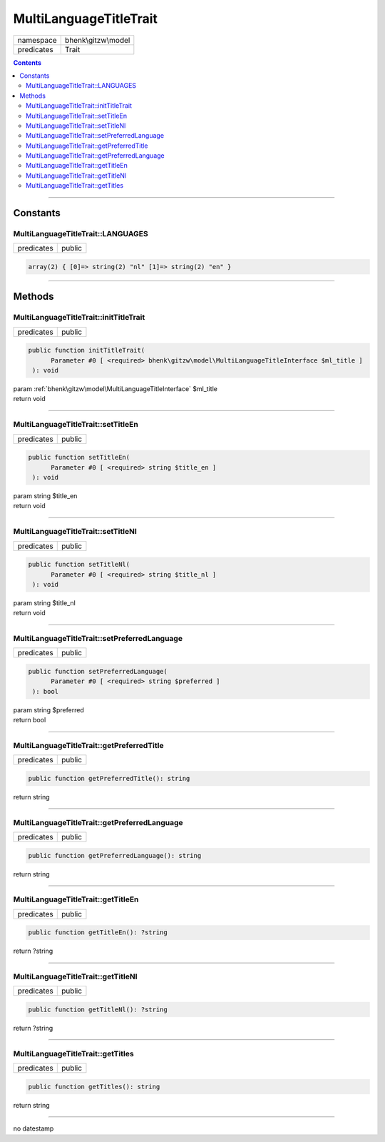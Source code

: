 .. required styles !!
.. raw:: html

    <style> .block {color:lightgrey; font-size: 0.6em; display: block; align-items: center; background-color:black; width:8em; height:8em;padding-left:7px;} </style>
    <style> .tag0 {color:grey; font-size: 0.9em; font-family: "Courier New", monospace;} </style>
    <style> .tag3 {color:grey; font-size: 0.9em; display: inline-block; width:3.1ch; font-family: "Courier New", monospace;} </style>
    <style> .tag4 {color:grey; font-size: 0.9em; display: inline-block; width:4.1ch; font-family: "Courier New", monospace;} </style>
    <style> .tag5 {color:grey; font-size: 0.9em; display: inline-block; width:5.1ch; font-family: "Courier New", monospace;} </style>
    <style> .tag6 {color:grey; font-size: 0.9em; display: inline-block; width:6.1ch; font-family: "Courier New", monospace;} </style>
    <style> .tag7 {color:grey; font-size: 0.9em; display: inline-block; width:7.1ch; font-family: "Courier New", monospace;} </style>
    <style> .tag8 {color:grey; font-size: 0.9em; display: inline-block; width:8.1ch; font-family: "Courier New", monospace;} </style>
    <style> .tag9 {color:grey; font-size: 0.9em; display: inline-block; width:9.1ch; font-family: "Courier New", monospace;} </style>
    <style> .tag10 {color:grey; font-size: 0.9em; display: inline-block; width:10.1ch; font-family: "Courier New", monospace;} </style>
    <style> .tag11 {color:grey; font-size: 0.9em; display: inline-block; width:11.1ch; font-family: "Courier New", monospace;} </style>
    <style> .tag12 {color:grey; font-size: 0.9em; display: inline-block; width:12.1ch; font-family: "Courier New", monospace;} </style>
    <style> .tagsign {color:grey; font-size: 0.9em; display: inline-block; width:3.2em;} </style>
    <style> .param {color:#005858; background-color:#F8F8F8; font-size: 0.8em; border:1px solid #D0D0D0;padding-left: 5px; padding-right: 5px;} </style>
    <style> .tech {color:#005858; background-color:#F8F8F8; font-size: 0.9em; border:1px solid #D0D0D0;padding-left: 5px; padding-right: 5px;} </style>

.. end required styles

.. required roles !!
.. role:: block
.. role:: tag0
.. role:: tag3
.. role:: tag4
.. role:: tag5
.. role:: tag6
.. role:: tag7
.. role:: tag8
.. role:: tag9
.. role:: tag10
.. role:: tag11
.. role:: tag12
.. role:: tagsign
.. role:: param
.. role:: tech

.. end required roles

.. _bhenk\gitzw\model\MultiLanguageTitleTrait:

MultiLanguageTitleTrait
=======================

.. table::
   :widths: auto
   :align: left

   ========== =================== 
   namespace  bhenk\\gitzw\\model 
   predicates Trait               
   ========== =================== 


.. contents::


----


.. _bhenk\gitzw\model\MultiLanguageTitleTrait::Constants:

Constants
+++++++++


.. _bhenk\gitzw\model\MultiLanguageTitleTrait::LANGUAGES:

MultiLanguageTitleTrait::LANGUAGES
----------------------------------

.. table::
   :widths: auto
   :align: left

   ========== ====== 
   predicates public 
   ========== ====== 





.. code-block:: php

   array(2) { [0]=> string(2) "nl" [1]=> string(2) "en" } 




----


.. _bhenk\gitzw\model\MultiLanguageTitleTrait::Methods:

Methods
+++++++


.. _bhenk\gitzw\model\MultiLanguageTitleTrait::initTitleTrait:

MultiLanguageTitleTrait::initTitleTrait
---------------------------------------

.. table::
   :widths: auto
   :align: left

   ========== ====== 
   predicates public 
   ========== ====== 


.. code-block:: php

   public function initTitleTrait(
         Parameter #0 [ <required> bhenk\gitzw\model\MultiLanguageTitleInterface $ml_title ]
    ): void


| :tag6:`param` :ref:`bhenk\gitzw\model\MultiLanguageTitleInterface` :param:`$ml_title`
| :tag6:`return` void


----


.. _bhenk\gitzw\model\MultiLanguageTitleTrait::setTitleEn:

MultiLanguageTitleTrait::setTitleEn
-----------------------------------

.. table::
   :widths: auto
   :align: left

   ========== ====== 
   predicates public 
   ========== ====== 





.. code-block:: php

   public function setTitleEn(
         Parameter #0 [ <required> string $title_en ]
    ): void


| :tag6:`param` string :param:`$title_en`
| :tag6:`return` void


----


.. _bhenk\gitzw\model\MultiLanguageTitleTrait::setTitleNl:

MultiLanguageTitleTrait::setTitleNl
-----------------------------------

.. table::
   :widths: auto
   :align: left

   ========== ====== 
   predicates public 
   ========== ====== 





.. code-block:: php

   public function setTitleNl(
         Parameter #0 [ <required> string $title_nl ]
    ): void


| :tag6:`param` string :param:`$title_nl`
| :tag6:`return` void


----


.. _bhenk\gitzw\model\MultiLanguageTitleTrait::setPreferredLanguage:

MultiLanguageTitleTrait::setPreferredLanguage
---------------------------------------------

.. table::
   :widths: auto
   :align: left

   ========== ====== 
   predicates public 
   ========== ====== 





.. code-block:: php

   public function setPreferredLanguage(
         Parameter #0 [ <required> string $preferred ]
    ): bool


| :tag6:`param` string :param:`$preferred`
| :tag6:`return` bool


----


.. _bhenk\gitzw\model\MultiLanguageTitleTrait::getPreferredTitle:

MultiLanguageTitleTrait::getPreferredTitle
------------------------------------------

.. table::
   :widths: auto
   :align: left

   ========== ====== 
   predicates public 
   ========== ====== 


.. code-block:: php

   public function getPreferredTitle(): string


| :tag6:`return` string


----


.. _bhenk\gitzw\model\MultiLanguageTitleTrait::getPreferredLanguage:

MultiLanguageTitleTrait::getPreferredLanguage
---------------------------------------------

.. table::
   :widths: auto
   :align: left

   ========== ====== 
   predicates public 
   ========== ====== 





.. code-block:: php

   public function getPreferredLanguage(): string


| :tag6:`return` string


----


.. _bhenk\gitzw\model\MultiLanguageTitleTrait::getTitleEn:

MultiLanguageTitleTrait::getTitleEn
-----------------------------------

.. table::
   :widths: auto
   :align: left

   ========== ====== 
   predicates public 
   ========== ====== 





.. code-block:: php

   public function getTitleEn(): ?string


| :tag6:`return` ?\ string


----


.. _bhenk\gitzw\model\MultiLanguageTitleTrait::getTitleNl:

MultiLanguageTitleTrait::getTitleNl
-----------------------------------

.. table::
   :widths: auto
   :align: left

   ========== ====== 
   predicates public 
   ========== ====== 





.. code-block:: php

   public function getTitleNl(): ?string


| :tag6:`return` ?\ string


----


.. _bhenk\gitzw\model\MultiLanguageTitleTrait::getTitles:

MultiLanguageTitleTrait::getTitles
----------------------------------

.. table::
   :widths: auto
   :align: left

   ========== ====== 
   predicates public 
   ========== ====== 


.. code-block:: php

   public function getTitles(): string


| :tag6:`return` string


----

:block:`no datestamp` 
